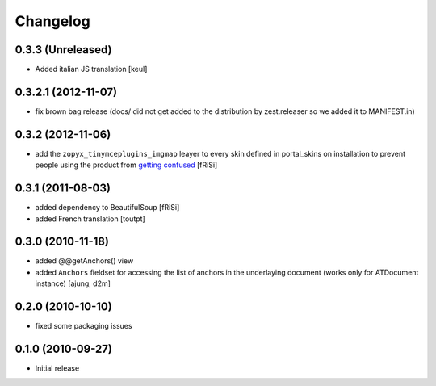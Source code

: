 Changelog
=========

0.3.3 (Unreleased)
------------------

- Added italian JS translation
  [keul]

0.3.2.1 (2012-11-07)
--------------------

- fix brown bag release (docs/ did not get added to the distribution
  by zest.releaser so we added it to MANIFEST.in)
  
0.3.2 (2012-11-06)
------------------

- add the ``zopyx_tinymceplugins_imgmap`` leayer to every
  skin defined in portal_skins on installation to
  prevent people using the product from `getting confused`_
  [fRiSi]

  .. _`getting confused`: http://stackoverflow.com/questions/13227481/overriding-skins-xml-of-another-product


0.3.1 (2011-08-03)
------------------
- added dependency to BeautifulSoup
  [fRiSi]
- added French translation
  [toutpt]

0.3.0 (2010-11-18)
------------------
- added @@getAnchors() view
- added ``Anchors`` fieldset for accessing the list of anchors in the underlaying
  document (works only for ATDocument instance)
  [ajung, d2m]

0.2.0 (2010-10-10)
-------------------
- fixed some packaging issues

0.1.0 (2010-09-27)
-------------------
- Initial release
